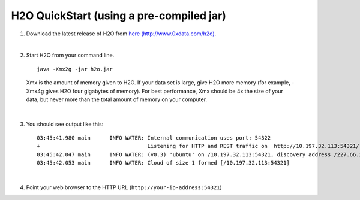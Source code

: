 H2O QuickStart (using a pre-compiled jar)
==============================================================

1.  Download the latest release of H2O from `here (http://www.0xdata.com/h2o) <http://www.0xdata.com/h2o/>`_.

|

2.  Start H2O from your command line.

 ::

    java -Xmx2g -jar h2o.jar

 Xmx is the amount of memory given to H2O.  If your data set is large,
 give H2O more memory (for example, -Xmx4g gives H2O four gigabytes of
 memory).  For best performance, Xmx should be 4x the size of your
 data, but never more than the total amount of memory on your
 computer.

|

3.  You should see output like this:

 ::

	03:45:41.980 main      INFO WATER: Internal communication uses port: 54322
	+                                  Listening for HTTP and REST traffic on  http://10.197.32.113:54321/
	03:45:42.047 main      INFO WATER: (v0.3) 'ubuntu' on /10.197.32.113:54321, discovery address /227.66.218.231:58178
	03:45:42.053 main      INFO WATER: Cloud of size 1 formed [/10.197.32.113:54321]

|

4.  Point your web browser to the HTTP URL (``http://your-ip-address:54321``)
